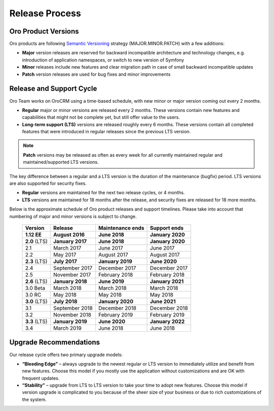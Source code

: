 Release Process
===============

Oro Product Versions
--------------------

Oro products are following `Semantic Versioning`_ strategy (MAJOR.MINOR.PATCH) with a few additions:

- **Major** version releases are reserved for backward incompatible architecture and technology changes, e.g. introduction of application namespaces, or switch to new version of Symfony
- **Minor** releases include new features and clear migration path in case of small backward incompatible updates
- **Patch** version releases are used for bug fixes and minor improvements

Release and Support Cycle
-------------------------

Oro Team works on OroCRM using a time-based schedule, with new minor or major version coming out every 2 months.

* **Regular** major or minor versions are released every 2 months. These versions contain new features and capabilities that might not be complete yet, but still offer value to the users.
* **Long-term support (LTS)** versions are released roughly every 6 months. These versions contain all completed features that were introduced in regular releases since the previous LTS version.

.. note::

    **Patch** versions may be released as often as every week for all currently maintained regular and maintained/supported LTS versions.

The key difference between a regular and a LTS version is the duration of the maintenance (bugfix) period. LTS versions are also supported for security fixes.

* **Regular** versions are maintained for the next two release cycles, or 4 months.
* **LTS** versions are maintained for 18 months after the release, and security fixes are released for 18 more months.

Below is the approximate schedule of Oro product releases and support timelines. Please take into account that numbering of major and minor versions is subject to change.

 .. image:: img/OroCRM_release_schedule_3.0.png

 +---------------+-------------------+-------------------+-------------------+
 | Version       | Release           | Maintenance ends  | Support ends      |
 +===============+===================+===================+===================+
 | **1.12 EE**   | **August 2016**   | **June 2018**     | **January 2020**  |
 +---------------+-------------------+-------------------+-------------------+
 | **2.0** (LTS) | **January 2017**  | **June 2018**     | **January 2020**  |
 +---------------+-------------------+-------------------+-------------------+
 | 2.1           | March 2017        | June 2017         | June 2017         |
 +---------------+-------------------+-------------------+-------------------+
 | 2.2           | May 2017          | August 2017       | August 2017       |
 +---------------+-------------------+-------------------+-------------------+
 | **2.3** (LTS) | **July 2017**     | **January 2019**  | **June 2020**     |
 +---------------+-------------------+-------------------+-------------------+
 | 2.4           | September 2017    | December 2017     | December 2017     |
 +---------------+-------------------+-------------------+-------------------+
 | 2.5           | November 2017     | February 2018     | February 2018     |
 +---------------+-------------------+-------------------+-------------------+
 | **2.6** (LTS) | **January 2018**  | **June 2019**     | **January 2021**  |
 +---------------+-------------------+-------------------+-------------------+
 | 3.0 Beta      | March 2018        | March 2018        | March 2018        |
 +---------------+-------------------+-------------------+-------------------+
 | 3.0 RC        | May 2018          | May 2018          | May 2018          |
 +---------------+-------------------+-------------------+-------------------+
 | **3.0** (LTS) | **July 2018**     | **January 2020**  | **June 2021**     |
 +---------------+-------------------+-------------------+-------------------+
 | 3.1           | September 2018    | December 2018     | December 2018     |
 +---------------+-------------------+-------------------+-------------------+
 | 3.2           | November 2018     | February 2019     | February 2019     |
 +---------------+-------------------+-------------------+-------------------+
 | **3.3** (LTS) | **January 2019**  | **June 2020**     | **January 2022**  |
 +---------------+-------------------+-------------------+-------------------+
 | 3.4           | March 2019        | June 2018         | June 2018         |
 +---------------+-------------------+-------------------+-------------------+

Upgrade Recommendations
-----------------------

Our release cycle offers two primary upgrade models:

* **“Bleeding Edge”** – always upgrade to the newest regular or LTS version to immediately utilize and benefit from new features. Choose this model if you mostly use the application without customizations and are OK with frequent updates.

* **“Stability”** – upgrade from LTS to LTS version to take your time to adopt new features. Choose this model if version upgrade is complicated to you because of the sheer size of your business or due to rich customizations of the system.


.. _Semantic Versioning:    http://semver.org/

